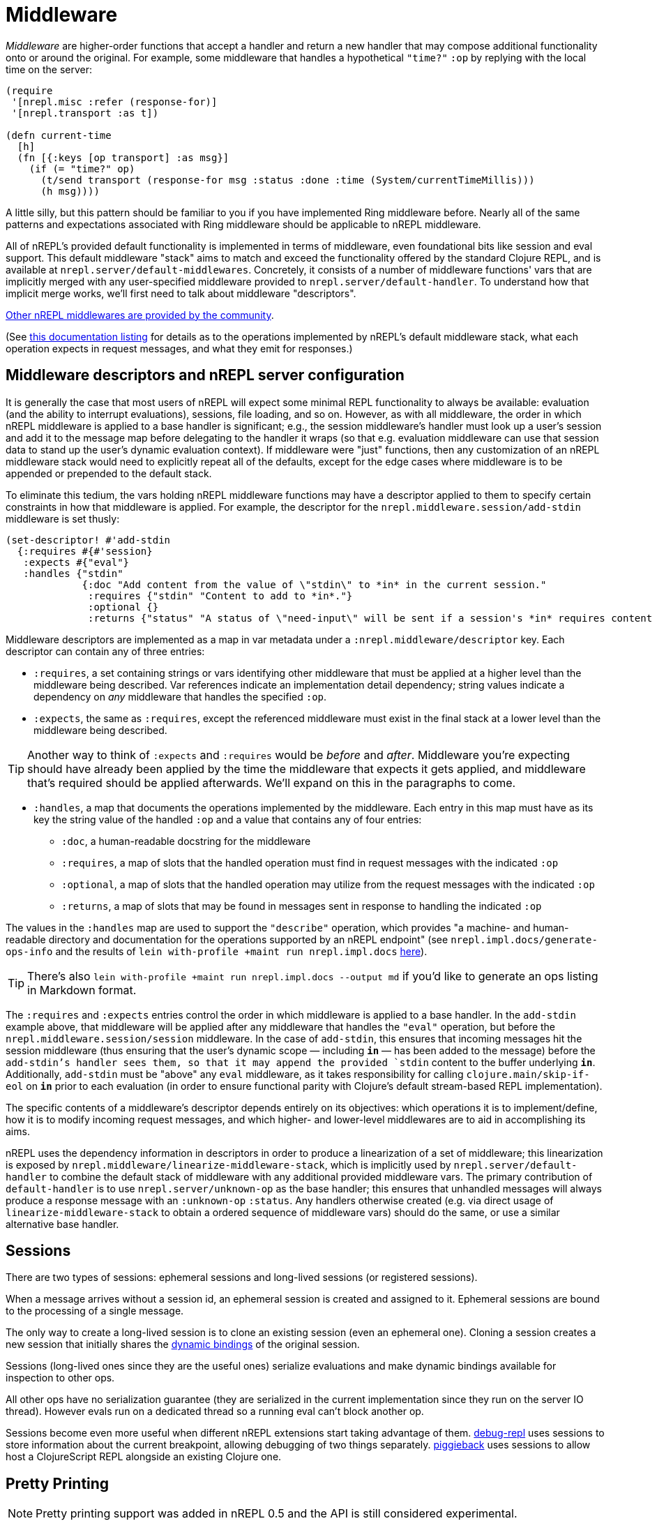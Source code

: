 = Middleware

_Middleware_ are higher-order functions that accept a handler and return a new
handler that may compose additional functionality onto or around the original.
For example, some middleware that handles a hypothetical `"time?"` `:op` by
replying with the local time on the server:

[source,clojure]
----
(require
 '[nrepl.misc :refer (response-for)]
 '[nrepl.transport :as t])

(defn current-time
  [h]
  (fn [{:keys [op transport] :as msg}]
    (if (= "time?" op)
      (t/send transport (response-for msg :status :done :time (System/currentTimeMillis)))
      (h msg))))
----

A little silly, but this pattern should be familiar to you if you have
implemented Ring middleware before.  Nearly all of the same patterns and
expectations associated with Ring middleware should be applicable to nREPL
middleware.

All of nREPL's provided default functionality is implemented in terms of
middleware, even foundational bits like session and eval support.  This default
middleware "stack" aims to match and exceed the functionality offered by the
standard Clojure REPL, and is available at
`nrepl.server/default-middlewares`.  Concretely, it consists of a
number of middleware functions' vars that are implicitly merged with any
user-specified middleware provided to
`nrepl.server/default-handler`.  To understand how that implicit
merge works, we'll first need to talk about middleware "descriptors".

link:https://github.com/nrepl/nrepl/wiki/Extensions[Other nREPL middlewares are provided by the community].

(See <<ops.adoc, this documentation listing>> for
details as to the operations implemented by nREPL's default middleware stack,
what each operation expects in request messages, and what they emit for
responses.)

== Middleware descriptors and nREPL server configuration

It is generally the case that most users of nREPL will expect some minimal REPL
functionality to always be available: evaluation (and the ability to interrupt
evaluations), sessions, file loading, and so on.  However, as with all
middleware, the order in which nREPL middleware is applied to a base handler is
significant; e.g., the session middleware's handler must look up a user's
session and add it to the message map before delegating to the handler it wraps
(so that e.g. evaluation middleware can use that session data to stand up the
user's dynamic evaluation context).  If middleware were "just" functions, then
any customization of an nREPL middleware stack would need to explicitly repeat
all of the defaults, except for the edge cases where middleware is to be
appended or prepended to the default stack.

To eliminate this tedium, the vars holding nREPL middleware functions may have
a descriptor applied to them to specify certain constraints in how that
middleware is applied.  For example, the descriptor for the
`nrepl.middleware.session/add-stdin` middleware is set thusly:

[source,clojure]
----
(set-descriptor! #'add-stdin
  {:requires #{#'session}
   :expects #{"eval"}
   :handles {"stdin"
             {:doc "Add content from the value of \"stdin\" to *in* in the current session."
              :requires {"stdin" "Content to add to *in*."}
              :optional {}
              :returns {"status" "A status of \"need-input\" will be sent if a session's *in* requires content in order to satisfy an attempted read operation."}}}})
----

Middleware descriptors are implemented as a map in var metadata under a
`:nrepl.middleware/descriptor` key.  Each descriptor can contain
any of three entries:

* `:requires`, a set containing strings or vars identifying other middleware
  that must be applied at a higher level than the middleware being described.
Var references indicate an implementation detail dependency; string values
indicate a dependency on _any_ middleware that handles the specified `:op`.
* `:expects`, the same as `:requires`, except the referenced middleware must
  exist in the final stack at a lower level than the middleware being
described.

TIP: Another way to think of `:expects` and `:requires` would be
_before_ and _after_. Middleware you're expecting should have already
been applied by the time the middleware that expects it gets applied,
and middleware that's required should be applied afterwards. We'll
expand on this in the paragraphs to come.

* `:handles`, a map that documents the operations implemented by the
  middleware.  Each entry in this map must have as its key the string value of
the handled `:op` and a value that contains any of four entries:
** `:doc`, a human-readable docstring for the middleware
** `:requires`, a map of slots that the handled operation must find in request
    messages with the indicated `:op`
** `:optional`, a map of slots that the handled operation may utilize from the
    request messages with the indicated `:op`
** `:returns`, a map of slots that may be found in messages sent in response
    to handling the indicated `:op`

The values in the `:handles` map are used to support the `"describe"` operation,
which provides "a machine- and human-readable directory and documentation for
the operations supported by an nREPL endpoint" (see
`nrepl.impl.docs/generate-ops-info` and the results of
`lein with-profile +maint run nrepl.impl.docs` <<ops.adoc,here>>).

TIP: There's also `lein with-profile +maint run nrepl.impl.docs --output md` if you'd like to
generate an ops listing in Markdown format.

The `:requires` and `:expects` entries control the order in which
middleware is applied to a base handler.  In the `add-stdin` example above,
that middleware will be applied after any middleware that handles the `"eval"`
operation, but before the `nrepl.middleware.session/session`
middleware.  In the case of `add-stdin`, this ensures that incoming messages
hit the session middleware (thus ensuring that the user's dynamic scope —
including `*in*` — has been added to the message) before the `add-stdin`'s
handler sees them, so that it may append the provided `stdin` content to the
buffer underlying `*in*`.  Additionally, `add-stdin` must be "above" any `eval`
middleware, as it takes responsibility for calling `clojure.main/skip-if-eol`
on `*in*` prior to each evaluation (in order to ensure functional parity with
Clojure's default stream-based REPL implementation).

The specific contents of a middleware's descriptor depends entirely on its
objectives: which operations it is to implement/define, how it is to modify
incoming request messages, and which higher- and lower-level middlewares are to
aid in accomplishing its aims.

nREPL uses the dependency information in descriptors in order to produce a
linearization of a set of middleware; this linearization is exposed by
`nrepl.middleware/linearize-middleware-stack`, which is
implicitly used by `nrepl.server/default-handler` to combine the
default stack of middleware with any additional provided middleware vars.  The
primary contribution of `default-handler` is to use
`nrepl.server/unknown-op` as the base handler; this ensures that
unhandled messages will always produce a response message with an `:unknown-op`
`:status`.  Any handlers otherwise created (e.g. via direct usage of
`linearize-middleware-stack` to obtain a ordered sequence of middleware vars)
should do the same, or use a similar alternative base handler.

== Sessions

There are two types of sessions: ephemeral sessions and long-lived sessions
(or registered sessions).

When a message arrives without a session id, an ephemeral session is created
and assigned to it. Ephemeral sessions are bound to the processing of a single message.

The only way to create a long-lived session is to clone an existing session (even an
ephemeral one). Cloning a session creates a new session that initially shares the link:https://clojure.org/reference/vars[dynamic bindings] of the original session.

Sessions (long-lived ones since they are the useful ones) serialize evaluations
and make dynamic bindings available for inspection to other ops.

All other ops have no serialization guarantee (they are serialized in the current
implementation since they run on the server IO thread). However evals run on a
dedicated thread so a running eval can't block another op.

Sessions become even more useful when different nREPL extensions start
taking advantage of
them. link:https://github.com/gfredericks/debug-repl/[debug-repl] uses
sessions to store information about the current breakpoint, allowing
debugging of two things
separately. link:https://github.com/nrepl/piggieback[piggieback] uses
sessions to allow host a ClojureScript REPL alongside an existing
Clojure one.

== Pretty Printing

NOTE: Pretty printing support was added in nREPL 0.5 and the API is still
considered experimental.

nREPL includes a `print` middleware to print the results of evaluated forms as
strings for returning to the client. This enables using libraries like
link:https://github.com/greglook/puget[puget] to pretty print the evaluation
results automatically. The middleware supports the following options:

* `:nrepl.middleware.print/print`: a fully-qualified symbol naming a var whose
  function to use for printing. Defaults to the equivalent of `clojure.core/pr`.

** The var must point to a function of three arguments:

*** `value`: the value to print.
*** `writer`: the `java.io.Writer` to print on.
*** `options`: a (possibly nil) map of options.

** Note well that the printing function is expected to not interact with
   `\*out*` or `\*err*` at all, even rebinding them (e.g. via `with-out-str`).
   Output may be printed to either of those streams during its operation –
   consider the following example:

+
[source,clojure]
----
(->> [1 2 3]
     (map (fn [n]
            (println n)
            n)))
----

** The result of the expression is `(1 2 3)`, and evaluating it will result in
   each of the three numbers being printed to `\*out*`. However, because `map`
   is lazy, the calls to `println` will be interleaved with the operation of the
   printer function. Hence if the printer function is coupled to `\*out*`, its
   output might be interleaved with that of the calls to `println`.

*** Technically, `map` is not fully lazy – it returns a chunked sequence – but
    the principle still applies.

** Further, note that `clojure.pprint/pprint` rebinds `\*out*` internally (even
   when using its explicit `writer` arity). It is not possible to prevent the
   interleaving of output when using `clojure.pprint`.

* `:nrepl.middleware.print/options`: a map of options to pass to the printing
  function. Defaults to `nil`.

* `:nrepl.middleware.print/stream?`: if logical true, the result of printing
  each value will be streamed to the client over one or more messages. Defaults
  to false.

* `:nrepl.middleware.print/buffer-size`: size of the buffer to use when
  streaming results. Defaults to 1024.

** Note that this only represents an upper bound on the number of bytes per
  message – the printing function may also call `flush` on `writer`, which will
  result in a response being sent immediately.

* `:nrepl.middleware.print/quota`: a hard limit on the number of bytes printed
  for each value.

** A status of `:nrepl.middleware.print/truncated` will be returned by the
   middleware if the quota is exceeded. In streamed mode, this will be conveyed
   as a discrete response after the final printing result. Otherwise, it will be
   added to the status of the response, and additionally the response will
   include `:nrepl.middleware.print/truncated-keys`, indicating which keys in
   the response were truncated.

[source,clojure]
----
{:op :eval
 :code "(+ 1 1)"
 :nrepl.middleware.print/print 'my.custom/print-value
 :nrepl.middleware.print/options {:print-width 120}
 :nrepl.middleware.print/stream? true
 :nrepl.middleware.print/buffer-size 1024
 :nrepl.middleware.print/quota 8096}
----

The functionality of the `print` middleware is reusable by other middlewares. If
a middleware descriptor's `:requires` set contains
`#'nrepl.middleware.print/wrap-print`, then it can expect:

* Any responses it returns which contain the key `:nrepl.middleware.print/keys`
  will have the values corresponding to those keys printed.

** For example, to ensure that `:value` is printed, responses from the `eval`
  middleware look like this:

+
[source,clojure]
----
{:ns "user"
 :value '(1 2 3)
 :nrepl.middleware.print/keys #{:value}}
----

* Any requests it handles will contain the key `:nrepl.middleware.print/print-fn`,
  whose value is a function that calls the given printer function with the given
  options – i.e. its signature is `[value writer]`.
